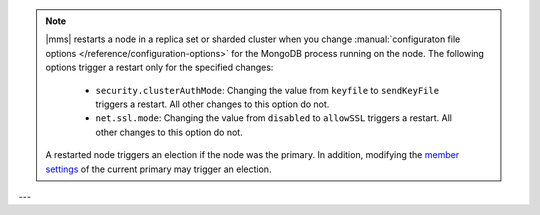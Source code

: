 .. note::

   |mms| restarts a node in a replica set or sharded cluster when you
   change :manual:`configuraton file options </reference/configuration-options>`
   for the MongoDB process running on the node. The following options trigger
   a restart only for the specified changes:


      * ``security.clusterAuthMode``: Changing the value from ``keyfile``
        to ``sendKeyFile`` triggers a restart. All other changes to this
        option do not.

      * ``net.ssl.mode``: Changing the value from ``disabled`` to ``allowSSL``
        triggers a restart. All other changes to this option do not.

   A restarted node triggers an election if the node was the primary.
   In addition, modifying the `member settings 
   <https://docs.mongodb.com/manual/reference/replica-configuration/#members>`_
   of the current primary may trigger an election.
---
